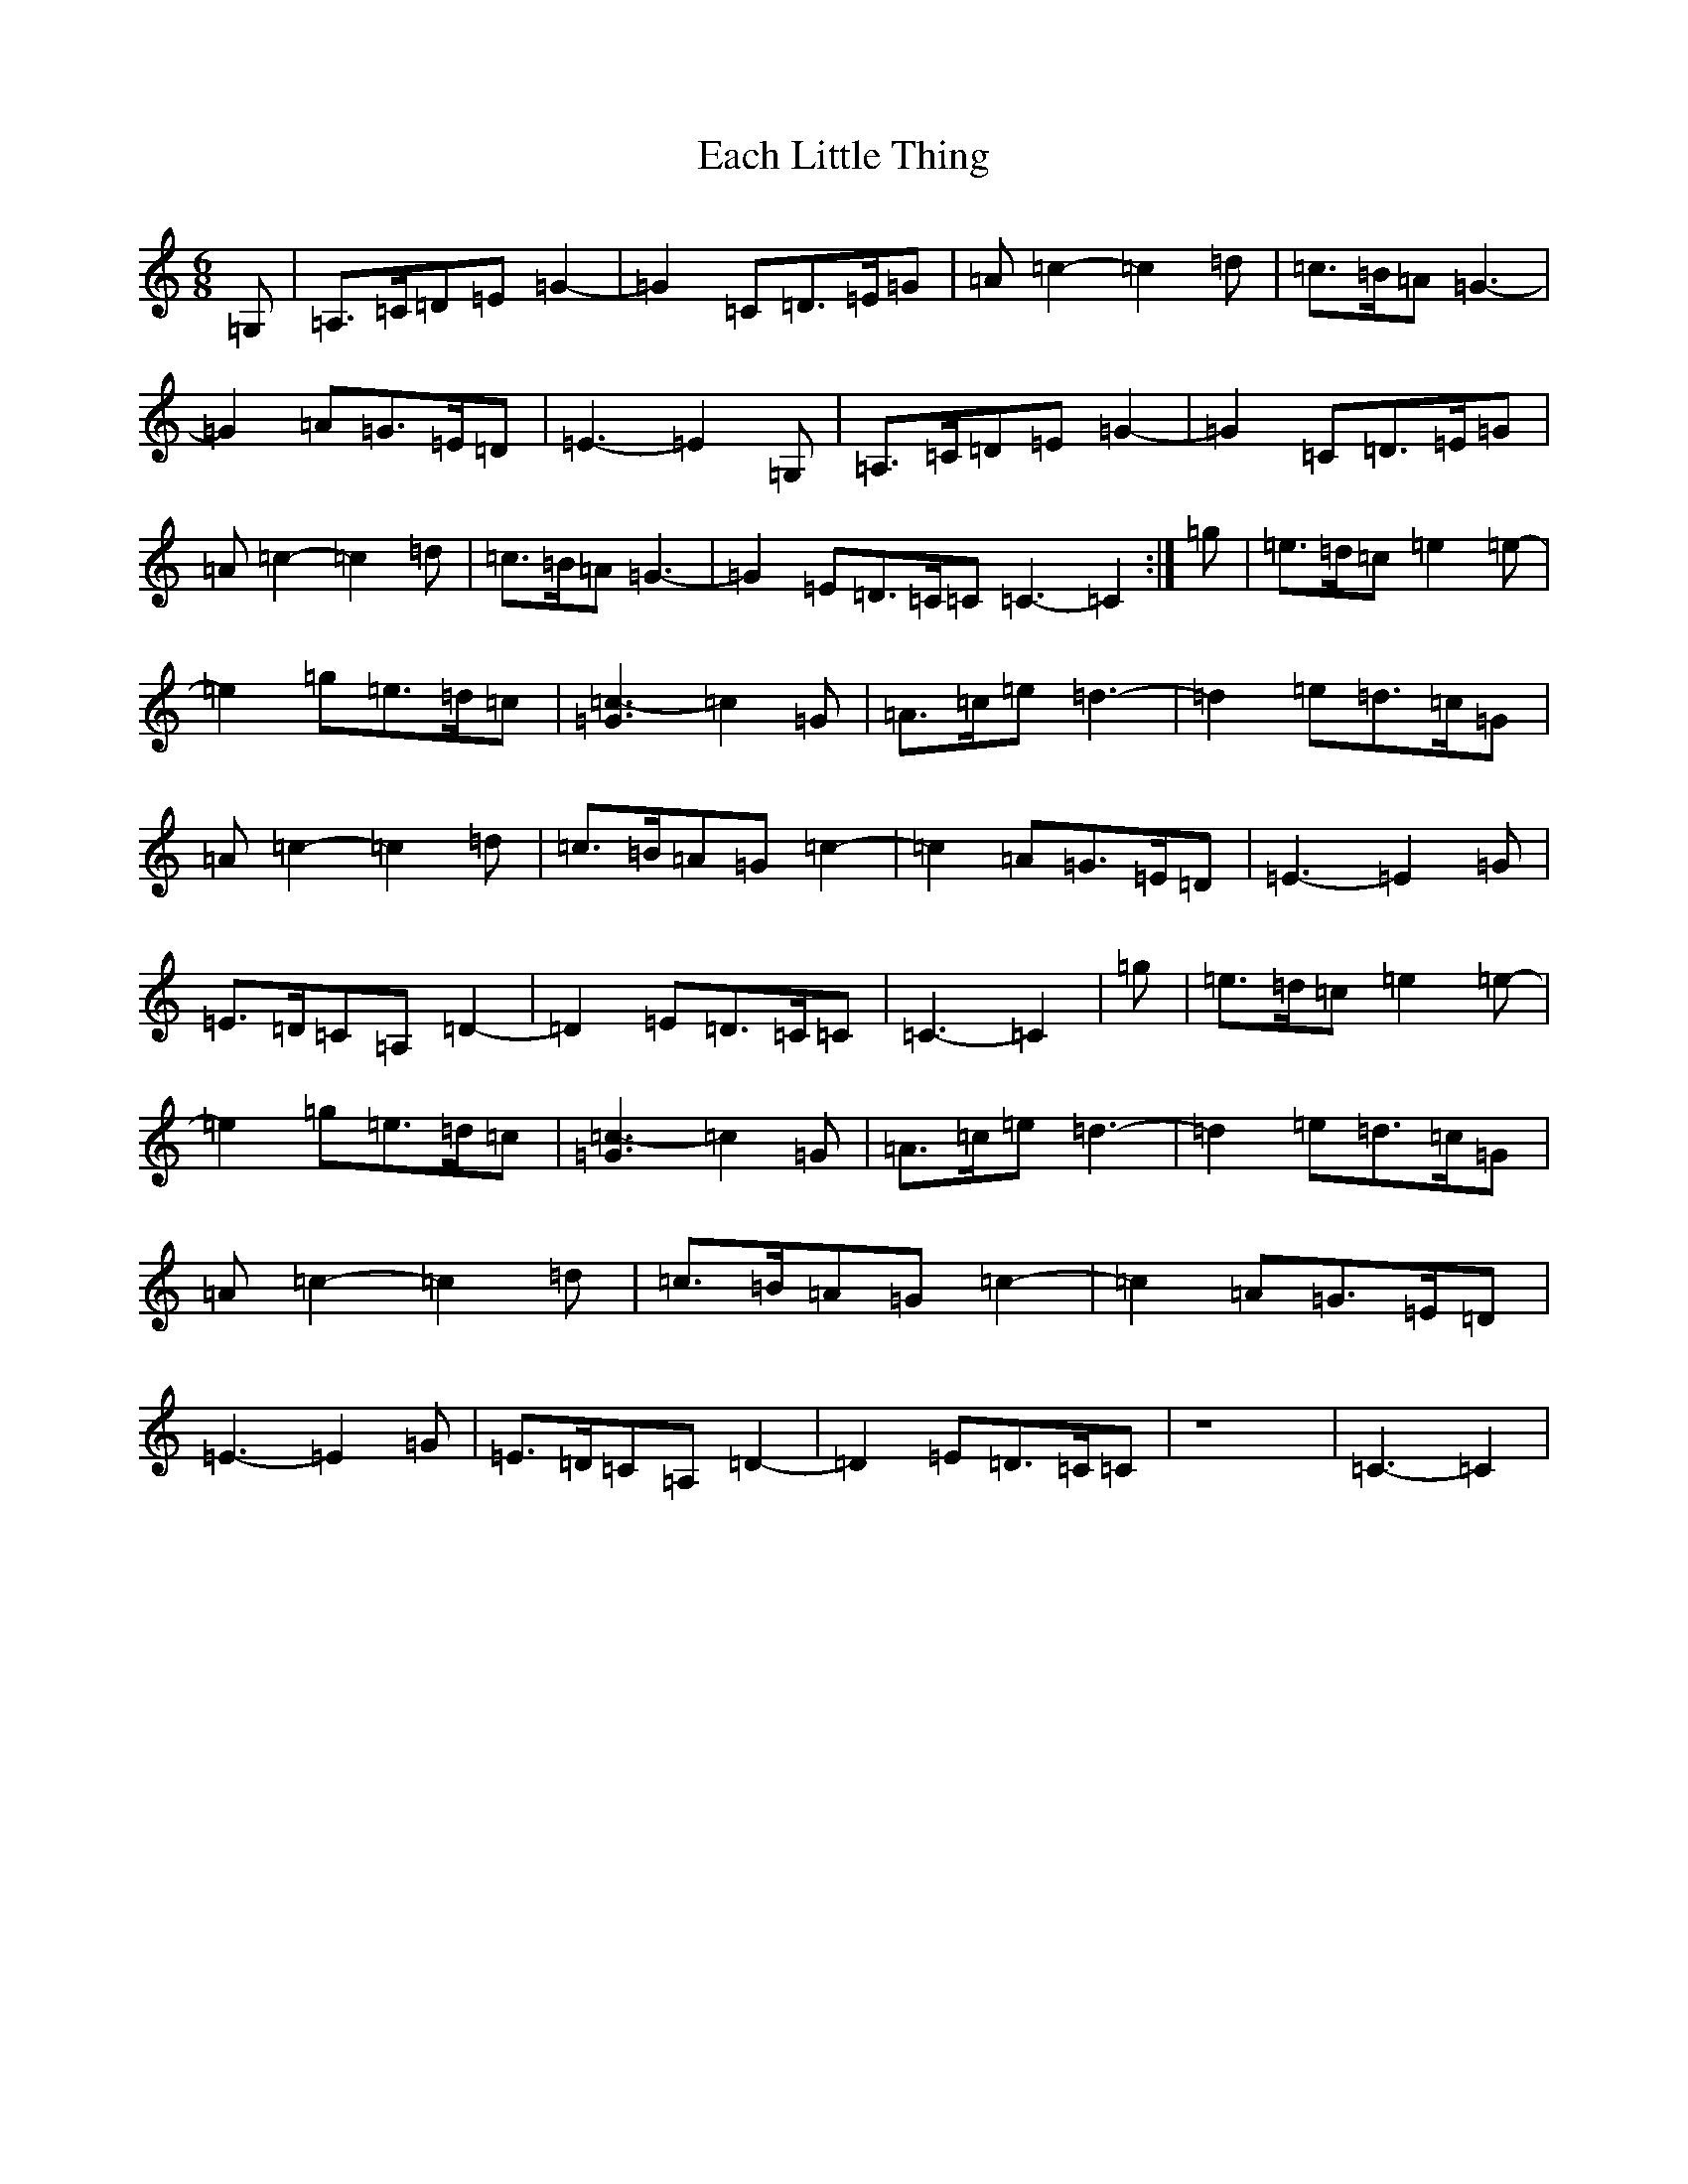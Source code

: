 X: 5871
T: Each Little Thing
S: https://thesession.org/tunes/7121#setting7121
Z: E Major
R: jig
M: 6/8
L: 1/8
K: C Major
=G,|=A,>=C=D=E=G2-|=G2=C=D>=E=G|=A=c2-=c2=d|=c>=B=A=G3-|=G2=A=G>=E=D|=E3-=E2=G,|=A,>=C=D=E=G2-|=G2=C=D>=E=G|=A=c2-=c2=d|=c>=B=A=G3-|=G2=E=D>=C=C=C3-=C2:|=g|=e>=d=c=e2=e-|=e2=g=e>=d=c|[=G3=c3-]=c2=G|=A>=c=e=d3-|=d2=e=d>=c=G|=A=c2-=c2=d|=c>=B=A=G=c2-|=c2=A=G>=E=D|=E3-=E2=G|=E>=D=C=A,=D2-|=D2=E=D>=C=C|=C3-=C2|=g|=e>=d=c=e2=e-|=e2=g=e>=d=c|[=G3=c3-]=c2=G|=A>=c=e=d3-|=d2=e=d>=c=G|=A=c2-=c2=d|=c>=B=A=G=c2-|=c2=A=G>=E=D|=E3-=E2=G|=E>=D=C=A,=D2-|=D2=E=D>=C=C|z8|=C3-=C2|